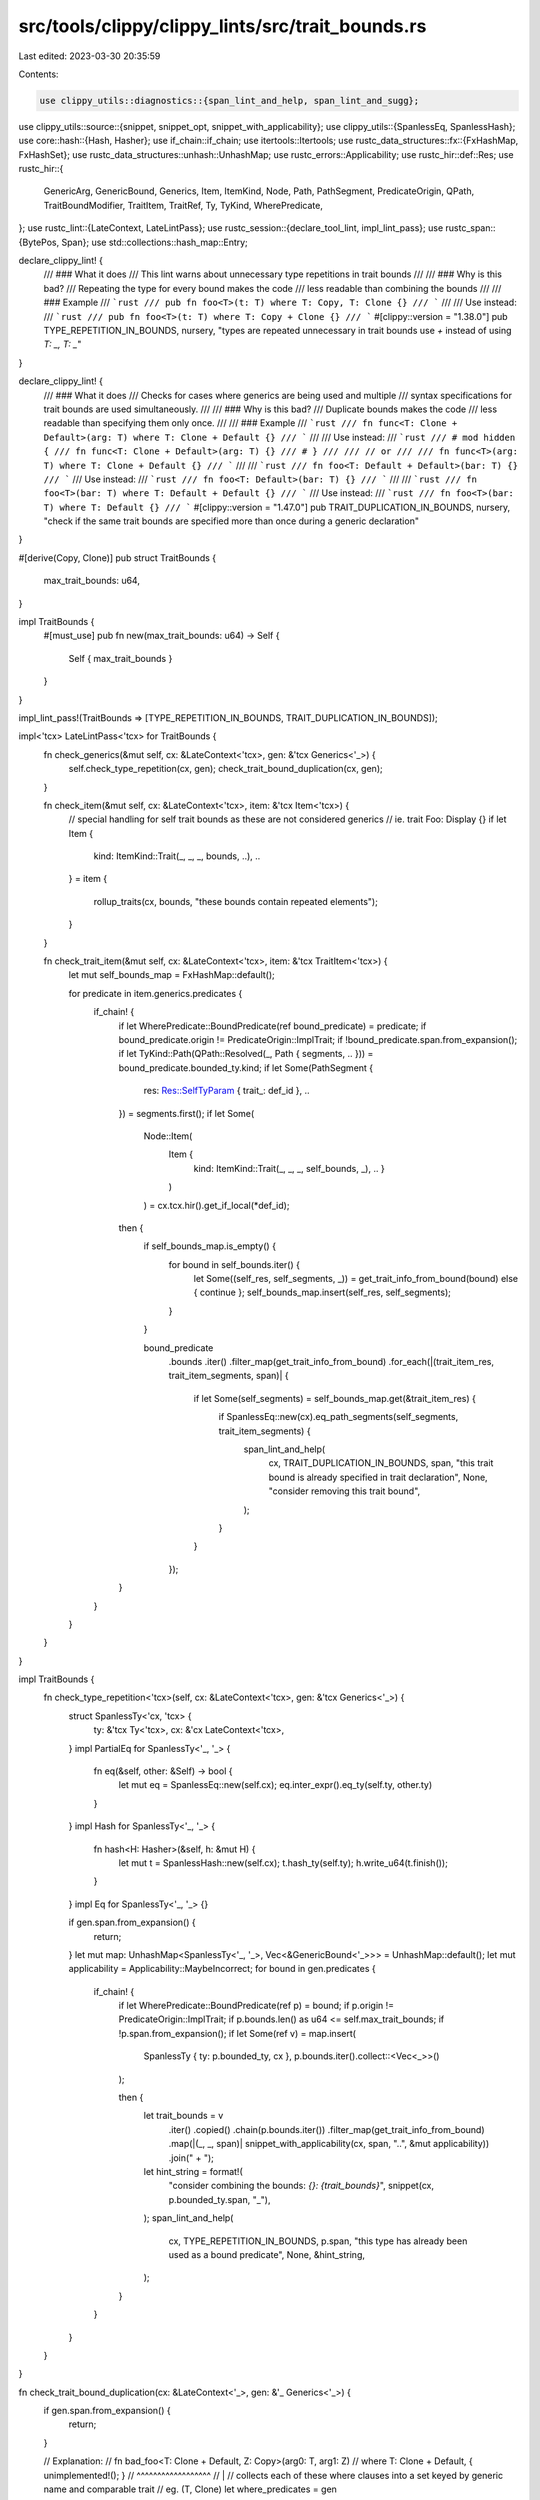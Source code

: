 src/tools/clippy/clippy_lints/src/trait_bounds.rs
=================================================

Last edited: 2023-03-30 20:35:59

Contents:

.. code-block:: rs

    use clippy_utils::diagnostics::{span_lint_and_help, span_lint_and_sugg};
use clippy_utils::source::{snippet, snippet_opt, snippet_with_applicability};
use clippy_utils::{SpanlessEq, SpanlessHash};
use core::hash::{Hash, Hasher};
use if_chain::if_chain;
use itertools::Itertools;
use rustc_data_structures::fx::{FxHashMap, FxHashSet};
use rustc_data_structures::unhash::UnhashMap;
use rustc_errors::Applicability;
use rustc_hir::def::Res;
use rustc_hir::{
    GenericArg, GenericBound, Generics, Item, ItemKind, Node, Path, PathSegment, PredicateOrigin, QPath,
    TraitBoundModifier, TraitItem, TraitRef, Ty, TyKind, WherePredicate,
};
use rustc_lint::{LateContext, LateLintPass};
use rustc_session::{declare_tool_lint, impl_lint_pass};
use rustc_span::{BytePos, Span};
use std::collections::hash_map::Entry;

declare_clippy_lint! {
    /// ### What it does
    /// This lint warns about unnecessary type repetitions in trait bounds
    ///
    /// ### Why is this bad?
    /// Repeating the type for every bound makes the code
    /// less readable than combining the bounds
    ///
    /// ### Example
    /// ```rust
    /// pub fn foo<T>(t: T) where T: Copy, T: Clone {}
    /// ```
    ///
    /// Use instead:
    /// ```rust
    /// pub fn foo<T>(t: T) where T: Copy + Clone {}
    /// ```
    #[clippy::version = "1.38.0"]
    pub TYPE_REPETITION_IN_BOUNDS,
    nursery,
    "types are repeated unnecessary in trait bounds use `+` instead of using `T: _, T: _`"
}

declare_clippy_lint! {
    /// ### What it does
    /// Checks for cases where generics are being used and multiple
    /// syntax specifications for trait bounds are used simultaneously.
    ///
    /// ### Why is this bad?
    /// Duplicate bounds makes the code
    /// less readable than specifying them only once.
    ///
    /// ### Example
    /// ```rust
    /// fn func<T: Clone + Default>(arg: T) where T: Clone + Default {}
    /// ```
    ///
    /// Use instead:
    /// ```rust
    /// # mod hidden {
    /// fn func<T: Clone + Default>(arg: T) {}
    /// # }
    ///
    /// // or
    ///
    /// fn func<T>(arg: T) where T: Clone + Default {}
    /// ```
    ///
    /// ```rust
    /// fn foo<T: Default + Default>(bar: T) {}
    /// ```
    /// Use instead:
    /// ```rust
    /// fn foo<T: Default>(bar: T) {}
    /// ```
    ///
    /// ```rust
    /// fn foo<T>(bar: T) where T: Default + Default {}
    /// ```
    /// Use instead:
    /// ```rust
    /// fn foo<T>(bar: T) where T: Default {}
    /// ```
    #[clippy::version = "1.47.0"]
    pub TRAIT_DUPLICATION_IN_BOUNDS,
    nursery,
    "check if the same trait bounds are specified more than once during a generic declaration"
}

#[derive(Copy, Clone)]
pub struct TraitBounds {
    max_trait_bounds: u64,
}

impl TraitBounds {
    #[must_use]
    pub fn new(max_trait_bounds: u64) -> Self {
        Self { max_trait_bounds }
    }
}

impl_lint_pass!(TraitBounds => [TYPE_REPETITION_IN_BOUNDS, TRAIT_DUPLICATION_IN_BOUNDS]);

impl<'tcx> LateLintPass<'tcx> for TraitBounds {
    fn check_generics(&mut self, cx: &LateContext<'tcx>, gen: &'tcx Generics<'_>) {
        self.check_type_repetition(cx, gen);
        check_trait_bound_duplication(cx, gen);
    }

    fn check_item(&mut self, cx: &LateContext<'tcx>, item: &'tcx Item<'tcx>) {
        // special handling for self trait bounds as these are not considered generics
        // ie. trait Foo: Display {}
        if let Item {
            kind: ItemKind::Trait(_, _, _, bounds, ..),
            ..
        } = item
        {
            rollup_traits(cx, bounds, "these bounds contain repeated elements");
        }
    }

    fn check_trait_item(&mut self, cx: &LateContext<'tcx>, item: &'tcx TraitItem<'tcx>) {
        let mut self_bounds_map = FxHashMap::default();

        for predicate in item.generics.predicates {
            if_chain! {
                if let WherePredicate::BoundPredicate(ref bound_predicate) = predicate;
                if bound_predicate.origin != PredicateOrigin::ImplTrait;
                if !bound_predicate.span.from_expansion();
                if let TyKind::Path(QPath::Resolved(_, Path { segments, .. })) = bound_predicate.bounded_ty.kind;
                if let Some(PathSegment {
                    res: Res::SelfTyParam { trait_: def_id }, ..
                }) = segments.first();
                if let Some(
                    Node::Item(
                        Item {
                            kind: ItemKind::Trait(_, _, _, self_bounds, _),
                            .. }
                        )
                    ) = cx.tcx.hir().get_if_local(*def_id);
                then {
                    if self_bounds_map.is_empty() {
                        for bound in self_bounds.iter() {
                            let Some((self_res, self_segments, _)) = get_trait_info_from_bound(bound) else { continue };
                            self_bounds_map.insert(self_res, self_segments);
                        }
                    }

                    bound_predicate
                        .bounds
                        .iter()
                        .filter_map(get_trait_info_from_bound)
                        .for_each(|(trait_item_res, trait_item_segments, span)| {
                            if let Some(self_segments) = self_bounds_map.get(&trait_item_res) {
                                if SpanlessEq::new(cx).eq_path_segments(self_segments, trait_item_segments) {
                                    span_lint_and_help(
                                        cx,
                                        TRAIT_DUPLICATION_IN_BOUNDS,
                                        span,
                                        "this trait bound is already specified in trait declaration",
                                        None,
                                        "consider removing this trait bound",
                                    );
                                }
                            }
                        });
                }
            }
        }
    }
}

impl TraitBounds {
    fn check_type_repetition<'tcx>(self, cx: &LateContext<'tcx>, gen: &'tcx Generics<'_>) {
        struct SpanlessTy<'cx, 'tcx> {
            ty: &'tcx Ty<'tcx>,
            cx: &'cx LateContext<'tcx>,
        }
        impl PartialEq for SpanlessTy<'_, '_> {
            fn eq(&self, other: &Self) -> bool {
                let mut eq = SpanlessEq::new(self.cx);
                eq.inter_expr().eq_ty(self.ty, other.ty)
            }
        }
        impl Hash for SpanlessTy<'_, '_> {
            fn hash<H: Hasher>(&self, h: &mut H) {
                let mut t = SpanlessHash::new(self.cx);
                t.hash_ty(self.ty);
                h.write_u64(t.finish());
            }
        }
        impl Eq for SpanlessTy<'_, '_> {}

        if gen.span.from_expansion() {
            return;
        }
        let mut map: UnhashMap<SpanlessTy<'_, '_>, Vec<&GenericBound<'_>>> = UnhashMap::default();
        let mut applicability = Applicability::MaybeIncorrect;
        for bound in gen.predicates {
            if_chain! {
                if let WherePredicate::BoundPredicate(ref p) = bound;
                if p.origin != PredicateOrigin::ImplTrait;
                if p.bounds.len() as u64 <= self.max_trait_bounds;
                if !p.span.from_expansion();
                if let Some(ref v) = map.insert(
                    SpanlessTy { ty: p.bounded_ty, cx },
                    p.bounds.iter().collect::<Vec<_>>()
                );

                then {
                    let trait_bounds = v
                        .iter()
                        .copied()
                        .chain(p.bounds.iter())
                        .filter_map(get_trait_info_from_bound)
                        .map(|(_, _, span)| snippet_with_applicability(cx, span, "..", &mut applicability))
                        .join(" + ");
                    let hint_string = format!(
                        "consider combining the bounds: `{}: {trait_bounds}`",
                        snippet(cx, p.bounded_ty.span, "_"),
                    );
                    span_lint_and_help(
                        cx,
                        TYPE_REPETITION_IN_BOUNDS,
                        p.span,
                        "this type has already been used as a bound predicate",
                        None,
                        &hint_string,
                    );
                }
            }
        }
    }
}

fn check_trait_bound_duplication(cx: &LateContext<'_>, gen: &'_ Generics<'_>) {
    if gen.span.from_expansion() {
        return;
    }

    // Explanation:
    // fn bad_foo<T: Clone + Default, Z: Copy>(arg0: T, arg1: Z)
    // where T: Clone + Default, { unimplemented!(); }
    //       ^^^^^^^^^^^^^^^^^^
    //       |
    // collects each of these where clauses into a set keyed by generic name and comparable trait
    // eg. (T, Clone)
    let where_predicates = gen
        .predicates
        .iter()
        .filter_map(|pred| {
            if_chain! {
                if pred.in_where_clause();
                if let WherePredicate::BoundPredicate(bound_predicate) = pred;
                if let TyKind::Path(QPath::Resolved(_, path)) =  bound_predicate.bounded_ty.kind;
                then {
                    return Some(
                        rollup_traits(cx, bound_predicate.bounds, "these where clauses contain repeated elements")
                        .into_iter().map(|(trait_ref, _)| (path.res, trait_ref)))
                }
            }
            None
        })
        .flatten()
        .collect::<FxHashSet<_>>();

    // Explanation:
    // fn bad_foo<T: Clone + Default, Z: Copy>(arg0: T, arg1: Z) ...
    //            ^^^^^^^^^^^^^^^^^^  ^^^^^^^
    //            |
    // compare trait bounds keyed by generic name and comparable trait to collected where
    // predicates eg. (T, Clone)
    for predicate in gen.predicates.iter().filter(|pred| !pred.in_where_clause()) {
        if_chain! {
            if let WherePredicate::BoundPredicate(bound_predicate) = predicate;
            if bound_predicate.origin != PredicateOrigin::ImplTrait;
            if !bound_predicate.span.from_expansion();
            if let TyKind::Path(QPath::Resolved(_, path)) =  bound_predicate.bounded_ty.kind;
            then {
                let traits = rollup_traits(cx, bound_predicate.bounds, "these bounds contain repeated elements");
                for (trait_ref, span) in traits {
                    let key = (path.res, trait_ref);
                    if where_predicates.contains(&key) {
                        span_lint_and_help(
                            cx,
                            TRAIT_DUPLICATION_IN_BOUNDS,
                            span,
                            "this trait bound is already specified in the where clause",
                            None,
                            "consider removing this trait bound",
                            );
                    }
                }
            }
        }
    }
}

#[derive(Clone, PartialEq, Eq, Hash, Debug)]
struct ComparableTraitRef(Res, Vec<Res>);
impl Default for ComparableTraitRef {
    fn default() -> Self {
        Self(Res::Err, Vec::new())
    }
}

fn get_trait_info_from_bound<'a>(bound: &'a GenericBound<'_>) -> Option<(Res, &'a [PathSegment<'a>], Span)> {
    if let GenericBound::Trait(t, tbm) = bound {
        let trait_path = t.trait_ref.path;
        let trait_span = {
            let path_span = trait_path.span;
            if let TraitBoundModifier::Maybe = tbm {
                path_span.with_lo(path_span.lo() - BytePos(1)) // include the `?`
            } else {
                path_span
            }
        };
        Some((trait_path.res, trait_path.segments, trait_span))
    } else {
        None
    }
}

// FIXME: ComparableTraitRef does not support nested bounds needed for associated_type_bounds
fn into_comparable_trait_ref(trait_ref: &TraitRef<'_>) -> ComparableTraitRef {
    ComparableTraitRef(
        trait_ref.path.res,
        trait_ref
            .path
            .segments
            .iter()
            .filter_map(|segment| {
                // get trait bound type arguments
                Some(segment.args?.args.iter().filter_map(|arg| {
                    if_chain! {
                        if let GenericArg::Type(ty) = arg;
                        if let TyKind::Path(QPath::Resolved(_, path)) = ty.kind;
                        then { return Some(path.res) }
                    }
                    None
                }))
            })
            .flatten()
            .collect(),
    )
}

fn rollup_traits(cx: &LateContext<'_>, bounds: &[GenericBound<'_>], msg: &str) -> Vec<(ComparableTraitRef, Span)> {
    let mut map = FxHashMap::default();
    let mut repeated_res = false;

    let only_comparable_trait_refs = |bound: &GenericBound<'_>| {
        if let GenericBound::Trait(t, _) = bound {
            Some((into_comparable_trait_ref(&t.trait_ref), t.span))
        } else {
            None
        }
    };

    let mut i = 0usize;
    for bound in bounds.iter().filter_map(only_comparable_trait_refs) {
        let (comparable_bound, span_direct) = bound;
        match map.entry(comparable_bound) {
            Entry::Occupied(_) => repeated_res = true,
            Entry::Vacant(e) => {
                e.insert((span_direct, i));
                i += 1;
            },
        }
    }

    // Put bounds in source order
    let mut comparable_bounds = vec![Default::default(); map.len()];
    for (k, (v, i)) in map {
        comparable_bounds[i] = (k, v);
    }

    if_chain! {
        if repeated_res;
        if let [first_trait, .., last_trait] = bounds;
        then {
            let all_trait_span = first_trait.span().to(last_trait.span());

            let traits = comparable_bounds.iter()
                .filter_map(|&(_, span)| snippet_opt(cx, span))
                .collect::<Vec<_>>();
            let traits = traits.join(" + ");

            span_lint_and_sugg(
                cx,
                TRAIT_DUPLICATION_IN_BOUNDS,
                all_trait_span,
                msg,
                "try",
                traits,
                Applicability::MachineApplicable
            );
        }
    }

    comparable_bounds
}


